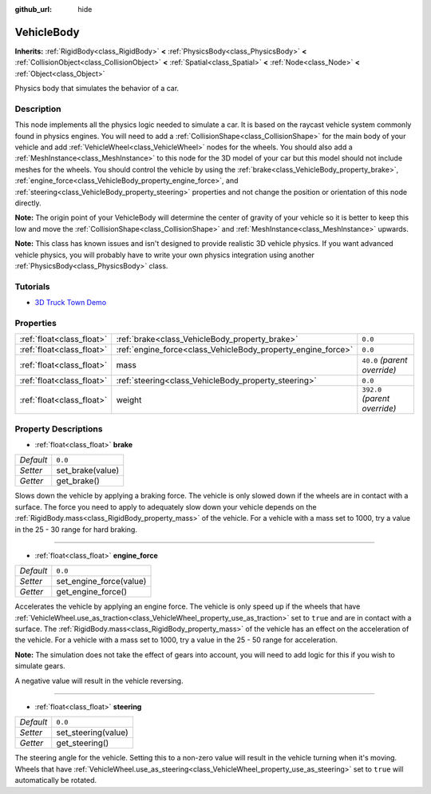 :github_url: hide

.. Generated automatically by doc/tools/make_rst.py in Godot's source tree.
.. DO NOT EDIT THIS FILE, but the VehicleBody.xml source instead.
.. The source is found in doc/classes or modules/<name>/doc_classes.

.. _class_VehicleBody:

VehicleBody
===========

**Inherits:** :ref:`RigidBody<class_RigidBody>` **<** :ref:`PhysicsBody<class_PhysicsBody>` **<** :ref:`CollisionObject<class_CollisionObject>` **<** :ref:`Spatial<class_Spatial>` **<** :ref:`Node<class_Node>` **<** :ref:`Object<class_Object>`

Physics body that simulates the behavior of a car.

Description
-----------

This node implements all the physics logic needed to simulate a car. It is based on the raycast vehicle system commonly found in physics engines. You will need to add a :ref:`CollisionShape<class_CollisionShape>` for the main body of your vehicle and add :ref:`VehicleWheel<class_VehicleWheel>` nodes for the wheels. You should also add a :ref:`MeshInstance<class_MeshInstance>` to this node for the 3D model of your car but this model should not include meshes for the wheels. You should control the vehicle by using the :ref:`brake<class_VehicleBody_property_brake>`, :ref:`engine_force<class_VehicleBody_property_engine_force>`, and :ref:`steering<class_VehicleBody_property_steering>` properties and not change the position or orientation of this node directly.

**Note:** The origin point of your VehicleBody will determine the center of gravity of your vehicle so it is better to keep this low and move the :ref:`CollisionShape<class_CollisionShape>` and :ref:`MeshInstance<class_MeshInstance>` upwards.

**Note:** This class has known issues and isn't designed to provide realistic 3D vehicle physics. If you want advanced vehicle physics, you will probably have to write your own physics integration using another :ref:`PhysicsBody<class_PhysicsBody>` class.

Tutorials
---------

- `3D Truck Town Demo <https://godotengine.org/asset-library/asset/524>`__

Properties
----------

+---------------------------+--------------------------------------------------------------+-------------------------------+
| :ref:`float<class_float>` | :ref:`brake<class_VehicleBody_property_brake>`               | ``0.0``                       |
+---------------------------+--------------------------------------------------------------+-------------------------------+
| :ref:`float<class_float>` | :ref:`engine_force<class_VehicleBody_property_engine_force>` | ``0.0``                       |
+---------------------------+--------------------------------------------------------------+-------------------------------+
| :ref:`float<class_float>` | mass                                                         | ``40.0`` *(parent override)*  |
+---------------------------+--------------------------------------------------------------+-------------------------------+
| :ref:`float<class_float>` | :ref:`steering<class_VehicleBody_property_steering>`         | ``0.0``                       |
+---------------------------+--------------------------------------------------------------+-------------------------------+
| :ref:`float<class_float>` | weight                                                       | ``392.0`` *(parent override)* |
+---------------------------+--------------------------------------------------------------+-------------------------------+

Property Descriptions
---------------------

.. _class_VehicleBody_property_brake:

- :ref:`float<class_float>` **brake**

+-----------+------------------+
| *Default* | ``0.0``          |
+-----------+------------------+
| *Setter*  | set_brake(value) |
+-----------+------------------+
| *Getter*  | get_brake()      |
+-----------+------------------+

Slows down the vehicle by applying a braking force. The vehicle is only slowed down if the wheels are in contact with a surface. The force you need to apply to adequately slow down your vehicle depends on the :ref:`RigidBody.mass<class_RigidBody_property_mass>` of the vehicle. For a vehicle with a mass set to 1000, try a value in the 25 - 30 range for hard braking.

----

.. _class_VehicleBody_property_engine_force:

- :ref:`float<class_float>` **engine_force**

+-----------+-------------------------+
| *Default* | ``0.0``                 |
+-----------+-------------------------+
| *Setter*  | set_engine_force(value) |
+-----------+-------------------------+
| *Getter*  | get_engine_force()      |
+-----------+-------------------------+

Accelerates the vehicle by applying an engine force. The vehicle is only speed up if the wheels that have :ref:`VehicleWheel.use_as_traction<class_VehicleWheel_property_use_as_traction>` set to ``true`` and are in contact with a surface. The :ref:`RigidBody.mass<class_RigidBody_property_mass>` of the vehicle has an effect on the acceleration of the vehicle. For a vehicle with a mass set to 1000, try a value in the 25 - 50 range for acceleration.

**Note:** The simulation does not take the effect of gears into account, you will need to add logic for this if you wish to simulate gears.

A negative value will result in the vehicle reversing.

----

.. _class_VehicleBody_property_steering:

- :ref:`float<class_float>` **steering**

+-----------+---------------------+
| *Default* | ``0.0``             |
+-----------+---------------------+
| *Setter*  | set_steering(value) |
+-----------+---------------------+
| *Getter*  | get_steering()      |
+-----------+---------------------+

The steering angle for the vehicle. Setting this to a non-zero value will result in the vehicle turning when it's moving. Wheels that have :ref:`VehicleWheel.use_as_steering<class_VehicleWheel_property_use_as_steering>` set to ``true`` will automatically be rotated.

.. |virtual| replace:: :abbr:`virtual (This method should typically be overridden by the user to have any effect.)`
.. |const| replace:: :abbr:`const (This method has no side effects. It doesn't modify any of the instance's member variables.)`
.. |vararg| replace:: :abbr:`vararg (This method accepts any number of arguments after the ones described here.)`

